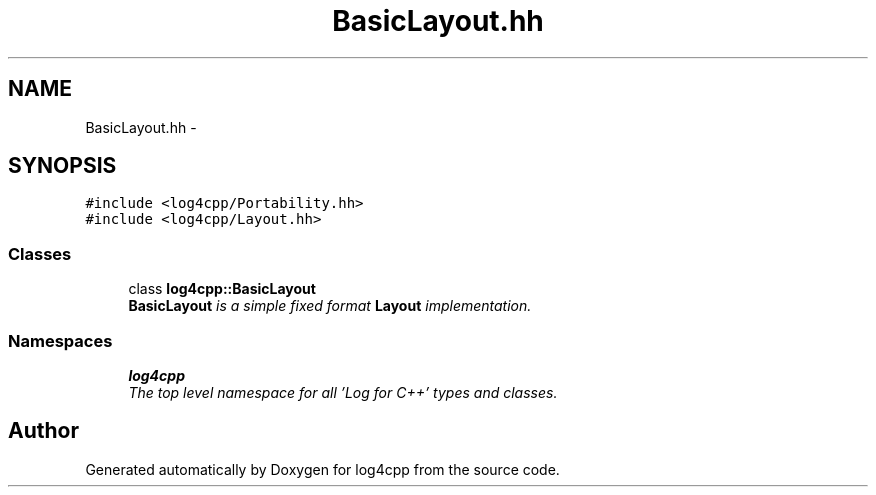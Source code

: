 .TH "BasicLayout.hh" 3 "Thu Dec 30 2021" "Version 1.1" "log4cpp" \" -*- nroff -*-
.ad l
.nh
.SH NAME
BasicLayout.hh \- 
.SH SYNOPSIS
.br
.PP
\fC#include <log4cpp/Portability\&.hh>\fP
.br
\fC#include <log4cpp/Layout\&.hh>\fP
.br

.SS "Classes"

.in +1c
.ti -1c
.RI "class \fBlog4cpp::BasicLayout\fP"
.br
.RI "\fI\fBBasicLayout\fP is a simple fixed format \fBLayout\fP implementation\&. \fP"
.in -1c
.SS "Namespaces"

.in +1c
.ti -1c
.RI " \fBlog4cpp\fP"
.br
.RI "\fIThe top level namespace for all 'Log for C++' types and classes\&. \fP"
.in -1c
.SH "Author"
.PP 
Generated automatically by Doxygen for log4cpp from the source code\&.

